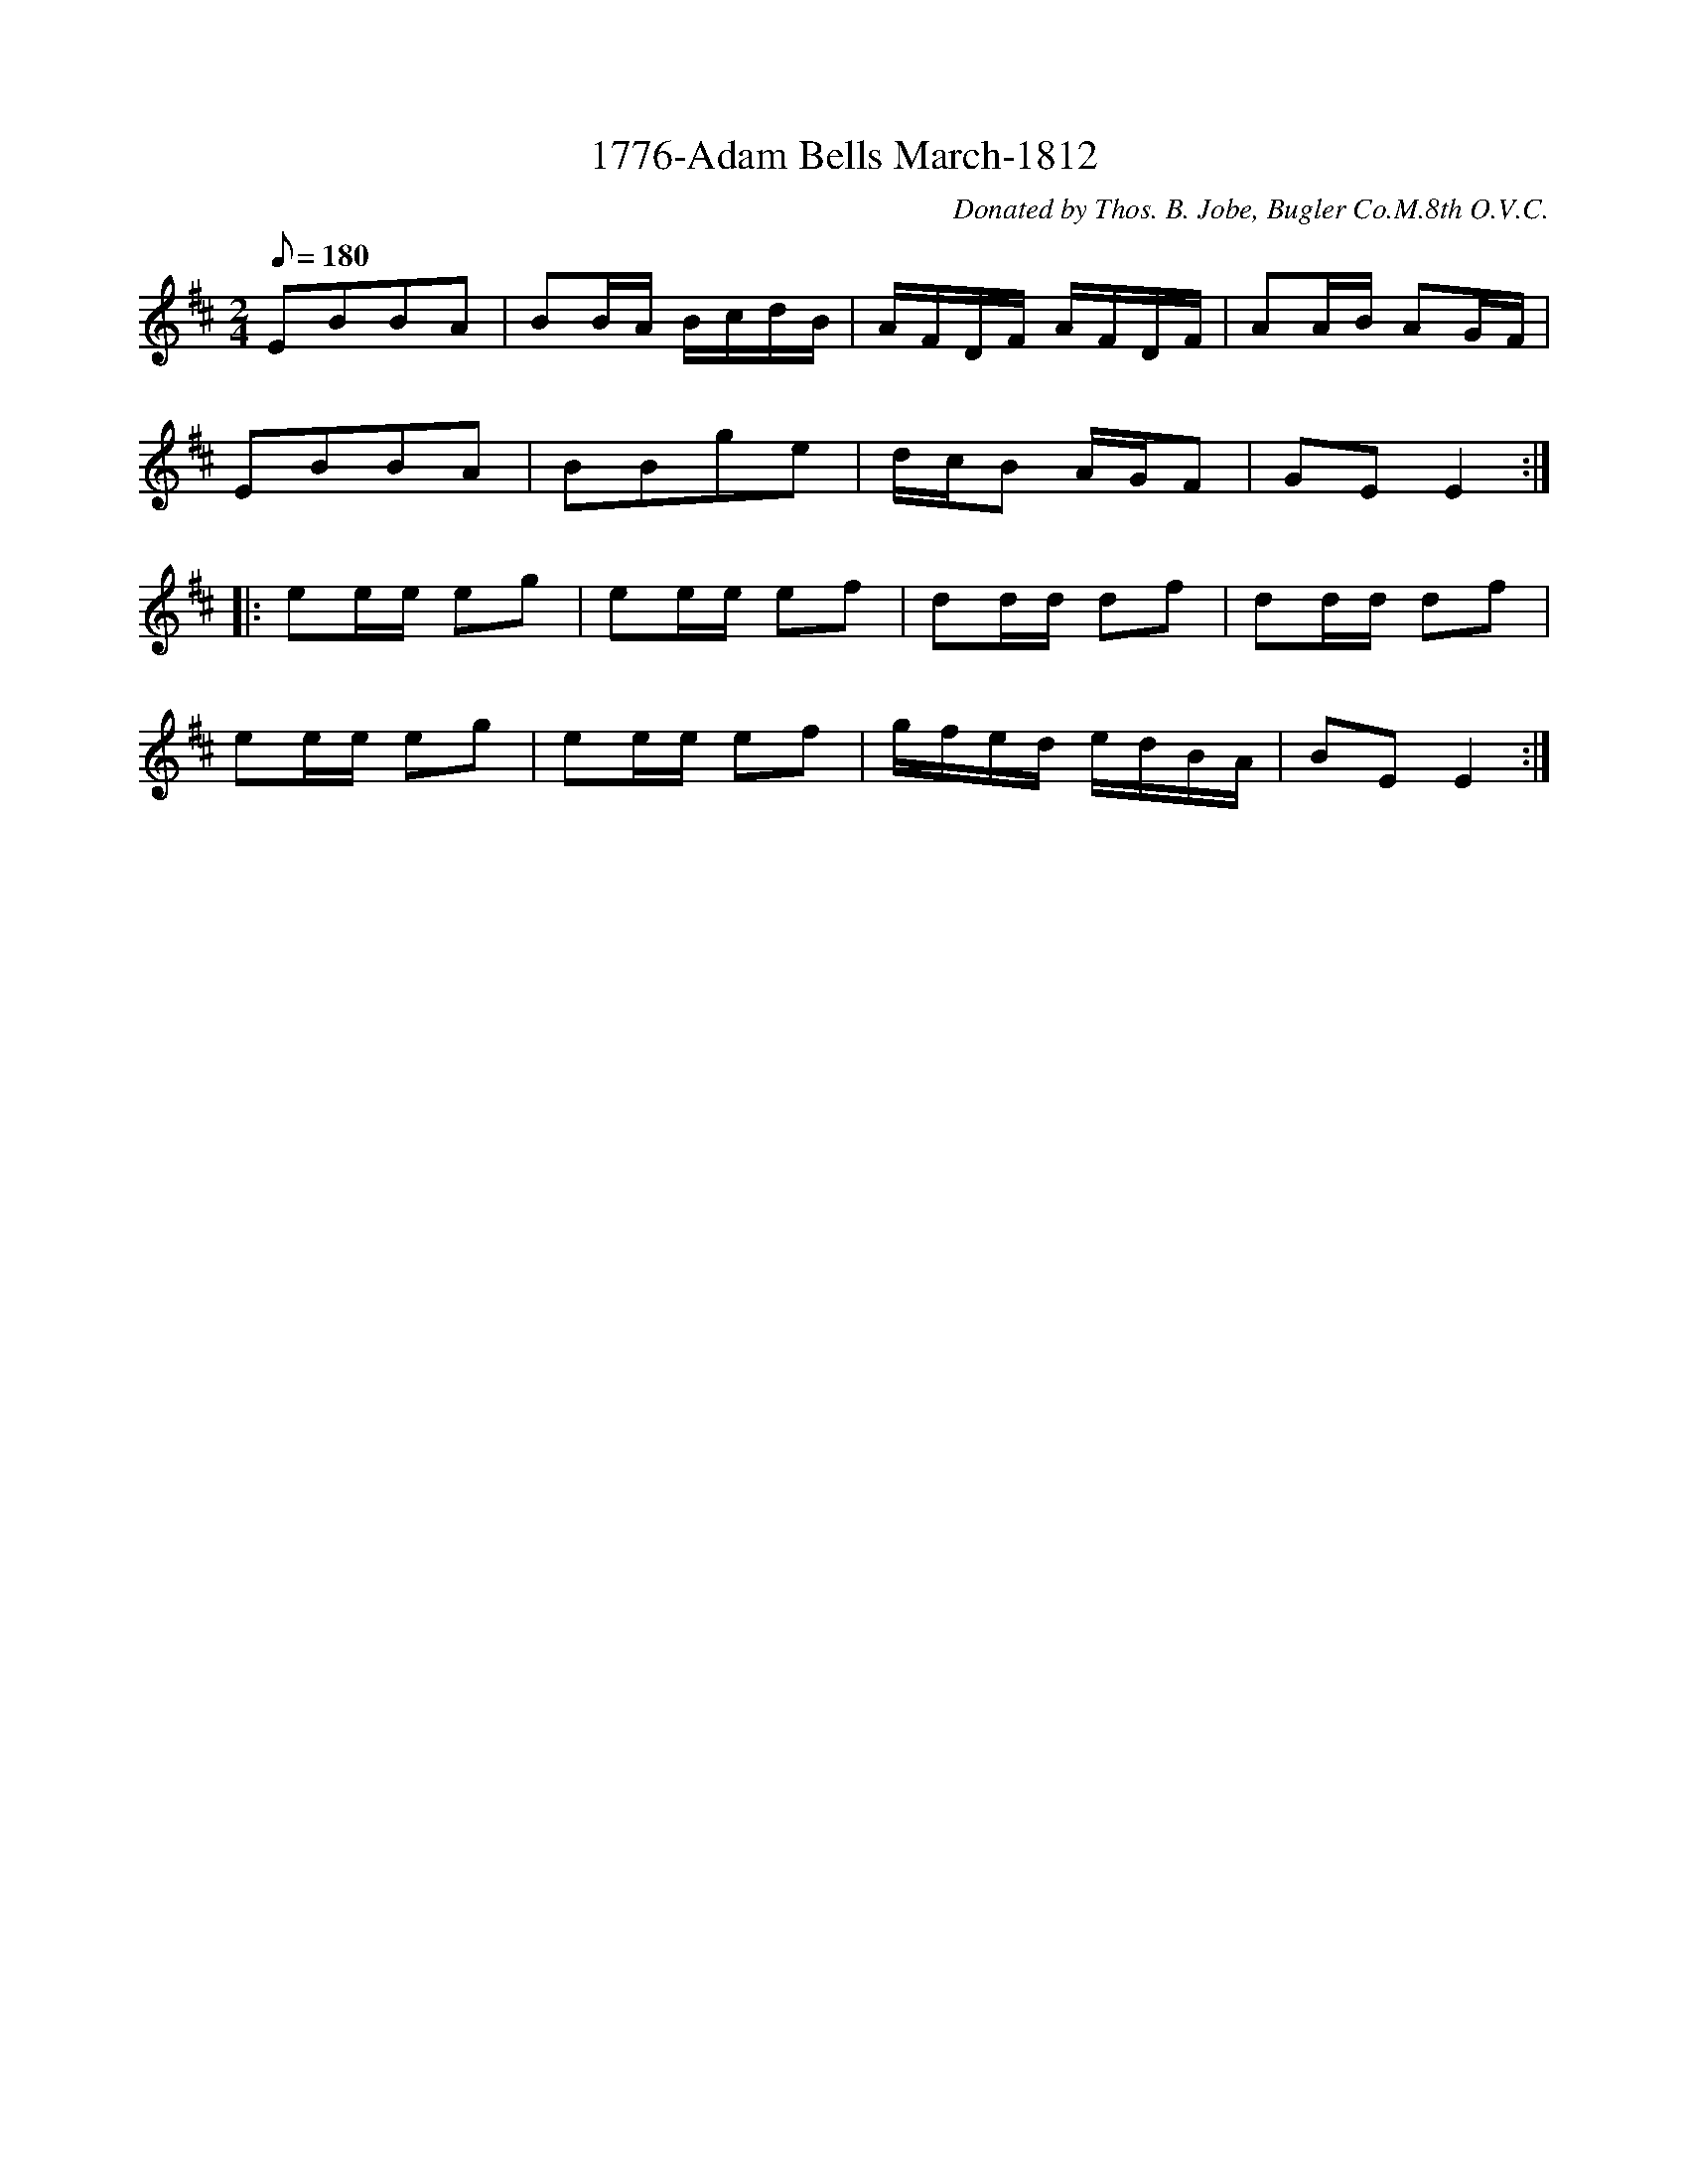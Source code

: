 X:39
T:1776-Adam Bells March-1812
C:Donated by Thos. B. Jobe, Bugler Co.M.8th O.V.C.
B:American Veteran Fifer #39
M:2/4
L:1/16
Q:1/8=180
K:D t=8
E2B2B2A2 | B2BA BcdB | AFDF AFDF | A2AB A2GF |
E2B2B2A2 | B2B2g2e2 | dcB2 AGF2 | G2E2 E4 :|
|: e2ee e2g2 | e2ee e2f2| d2dd d2f2| d2dd d2f2|
e2ee e2g2 | e2ee e2f2| gfed edBA | B2E2 E4 :|
